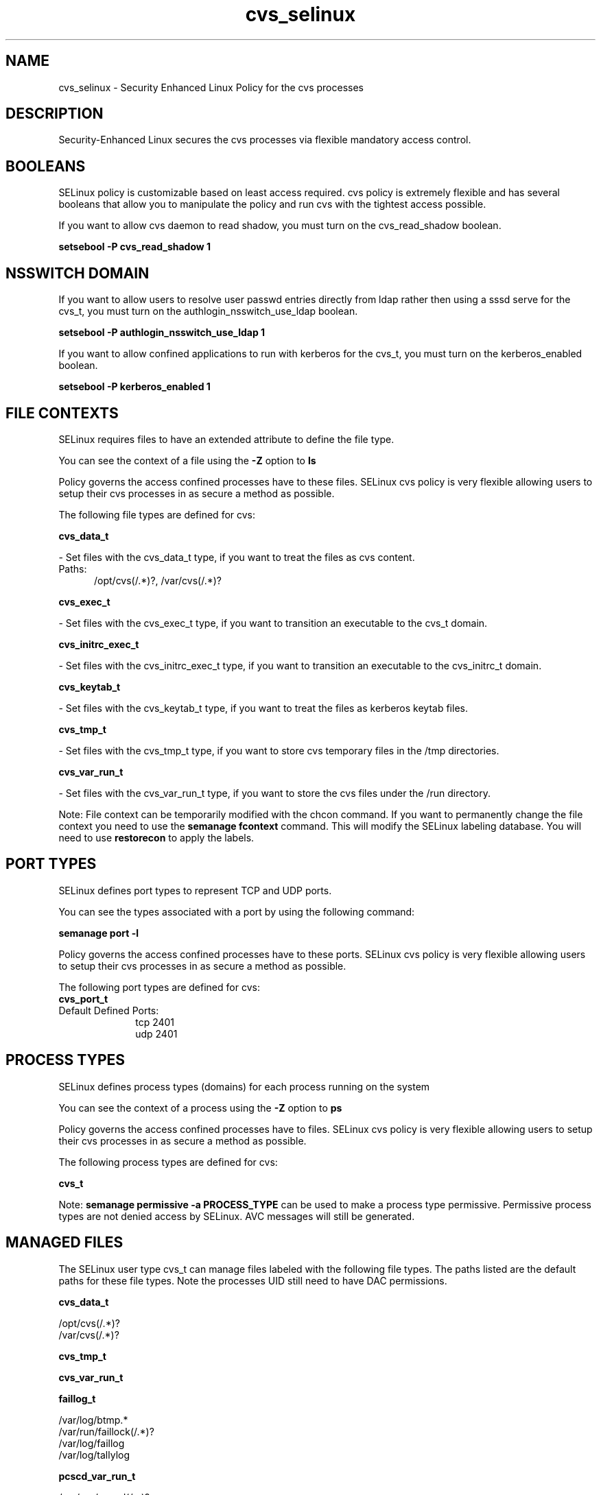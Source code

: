 .TH  "cvs_selinux"  "8"  "cvs" "dwalsh@redhat.com" "cvs SELinux Policy documentation"
.SH "NAME"
cvs_selinux \- Security Enhanced Linux Policy for the cvs processes
.SH "DESCRIPTION"

Security-Enhanced Linux secures the cvs processes via flexible mandatory access
control.  

.SH BOOLEANS
SELinux policy is customizable based on least access required.  cvs policy is extremely flexible and has several booleans that allow you to manipulate the policy and run cvs with the tightest access possible.


.PP
If you want to allow cvs daemon to read shadow, you must turn on the cvs_read_shadow boolean.

.EX
.B setsebool -P cvs_read_shadow 1
.EE

.SH NSSWITCH DOMAIN

.PP
If you want to allow users to resolve user passwd entries directly from ldap rather then using a sssd serve for the cvs_t, you must turn on the authlogin_nsswitch_use_ldap boolean.

.EX
.B setsebool -P authlogin_nsswitch_use_ldap 1
.EE

.PP
If you want to allow confined applications to run with kerberos for the cvs_t, you must turn on the kerberos_enabled boolean.

.EX
.B setsebool -P kerberos_enabled 1
.EE

.SH FILE CONTEXTS
SELinux requires files to have an extended attribute to define the file type. 
.PP
You can see the context of a file using the \fB\-Z\fP option to \fBls\bP
.PP
Policy governs the access confined processes have to these files. 
SELinux cvs policy is very flexible allowing users to setup their cvs processes in as secure a method as possible.
.PP 
The following file types are defined for cvs:


.EX
.PP
.B cvs_data_t 
.EE

- Set files with the cvs_data_t type, if you want to treat the files as cvs content.

.br
.TP 5
Paths: 
/opt/cvs(/.*)?, /var/cvs(/.*)?

.EX
.PP
.B cvs_exec_t 
.EE

- Set files with the cvs_exec_t type, if you want to transition an executable to the cvs_t domain.


.EX
.PP
.B cvs_initrc_exec_t 
.EE

- Set files with the cvs_initrc_exec_t type, if you want to transition an executable to the cvs_initrc_t domain.


.EX
.PP
.B cvs_keytab_t 
.EE

- Set files with the cvs_keytab_t type, if you want to treat the files as kerberos keytab files.


.EX
.PP
.B cvs_tmp_t 
.EE

- Set files with the cvs_tmp_t type, if you want to store cvs temporary files in the /tmp directories.


.EX
.PP
.B cvs_var_run_t 
.EE

- Set files with the cvs_var_run_t type, if you want to store the cvs files under the /run directory.


.PP
Note: File context can be temporarily modified with the chcon command.  If you want to permanently change the file context you need to use the 
.B semanage fcontext 
command.  This will modify the SELinux labeling database.  You will need to use
.B restorecon
to apply the labels.

.SH PORT TYPES
SELinux defines port types to represent TCP and UDP ports. 
.PP
You can see the types associated with a port by using the following command: 

.B semanage port -l

.PP
Policy governs the access confined processes have to these ports. 
SELinux cvs policy is very flexible allowing users to setup their cvs processes in as secure a method as possible.
.PP 
The following port types are defined for cvs:

.EX
.TP 5
.B cvs_port_t 
.TP 10
.EE


Default Defined Ports:
tcp 2401
.EE
udp 2401
.EE
.SH PROCESS TYPES
SELinux defines process types (domains) for each process running on the system
.PP
You can see the context of a process using the \fB\-Z\fP option to \fBps\bP
.PP
Policy governs the access confined processes have to files. 
SELinux cvs policy is very flexible allowing users to setup their cvs processes in as secure a method as possible.
.PP 
The following process types are defined for cvs:

.EX
.B cvs_t 
.EE
.PP
Note: 
.B semanage permissive -a PROCESS_TYPE 
can be used to make a process type permissive. Permissive process types are not denied access by SELinux. AVC messages will still be generated.

.SH "MANAGED FILES"

The SELinux user type cvs_t can manage files labeled with the following file types.  The paths listed are the default paths for these file types.  Note the processes UID still need to have DAC permissions.

.br
.B cvs_data_t

	/opt/cvs(/.*)?
.br
	/var/cvs(/.*)?
.br

.br
.B cvs_tmp_t


.br
.B cvs_var_run_t


.br
.B faillog_t

	/var/log/btmp.*
.br
	/var/run/faillock(/.*)?
.br
	/var/log/faillog
.br
	/var/log/tallylog
.br

.br
.B pcscd_var_run_t

	/var/run/pcscd(/.*)?
.br
	/var/run/pcscd\.events(/.*)?
.br
	/var/run/pcscd\.pid
.br
	/var/run/pcscd\.pub
.br
	/var/run/pcscd\.comm
.br

.SH "COMMANDS"
.B semanage fcontext
can also be used to manipulate default file context mappings.
.PP
.B semanage permissive
can also be used to manipulate whether or not a process type is permissive.
.PP
.B semanage module
can also be used to enable/disable/install/remove policy modules.

.B semanage port
can also be used to manipulate the port definitions

.B semanage boolean
can also be used to manipulate the booleans

.PP
.B system-config-selinux 
is a GUI tool available to customize SELinux policy settings.

.SH AUTHOR	
This manual page was auto-generated by genman.py.

.SH "SEE ALSO"
selinux(8), cvs(8), semanage(8), restorecon(8), chcon(1)
, setsebool(8)